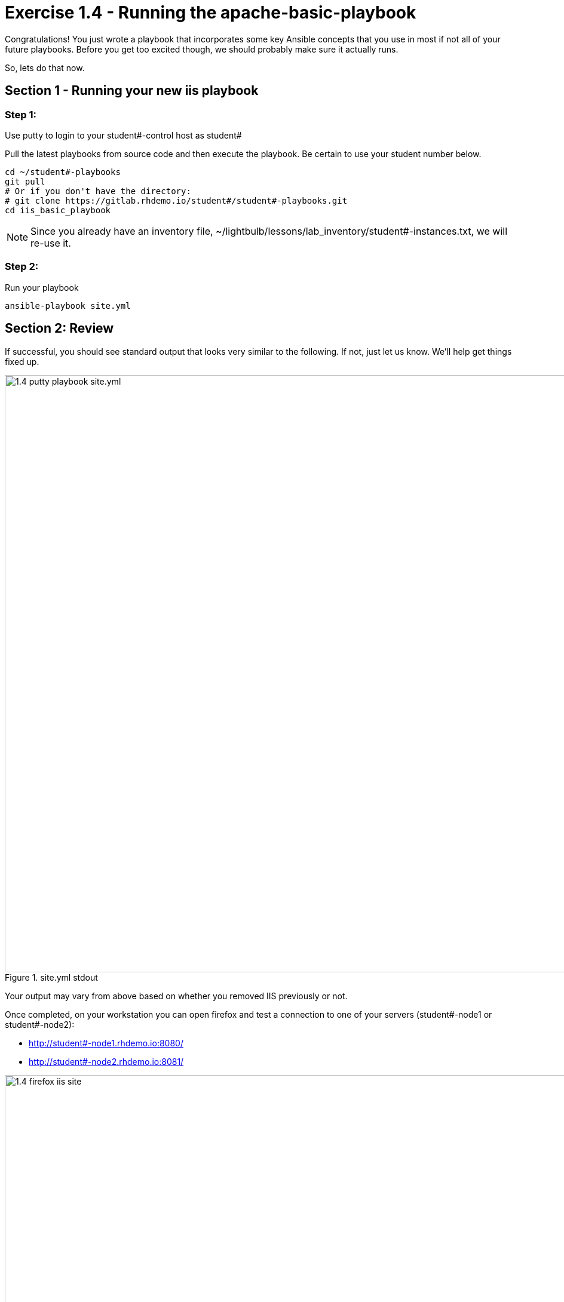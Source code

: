 
:icons: font
:imagesdir: images

:yum_url: http://docs.ansible.com/ansible/yum_module.html
:service_url: http://docs.ansible.com/ansible/service_module.html


= Exercise 1.4 - Running the apache-basic-playbook

Congratulations!  You just wrote a playbook that incorporates some key Ansible concepts that you use in
most if not all of your future playbooks.  Before you get too excited though, we should probably make sure
it actually runs.

So, lets do that now.

== Section 1 - Running your new iis playbook

=== Step 1:
Use putty to login to your student#-control host as student#

Pull the latest playbooks from source code and then execute the playbook.  Be certain to use your student number below.

[source,bash]
----
cd ~/student#-playbooks
git pull
# Or if you don't have the directory:
# git clone https://gitlab.rhdemo.io/student#/student#-playbooks.git
cd iis_basic_playbook
----

[NOTE]
Since you already have an inventory file, ~/lightbulb/lessons/lab_inventory/student#-instances.txt, we will re-use it.

=== Step 2:
Run your playbook

[source,bash]
----
ansible-playbook site.yml
----

== Section 2: Review

If successful, you should see standard output that looks very similar to the following.  If not, just let us
know.  We'll help get things fixed up.

image::1.4-putty-playbook_site.yml.png[title="site.yml stdout",width=1000]

Your output may vary from above based on whether you removed IIS previously or not.

Once completed, on your workstation you can open firefox and test a connection to one of your servers (student#-node1 or student#-node2):

* http://student#-node1.rhdemo.io:8080/
* http://student#-node2.rhdemo.io:8081/


image::1.4-firefox-iis_site.png[title="IIS Templated Site",width=1000]


[NOTE]
DNS is only available in your workstation environment, so you will not be able to connect remotely from your own machine






